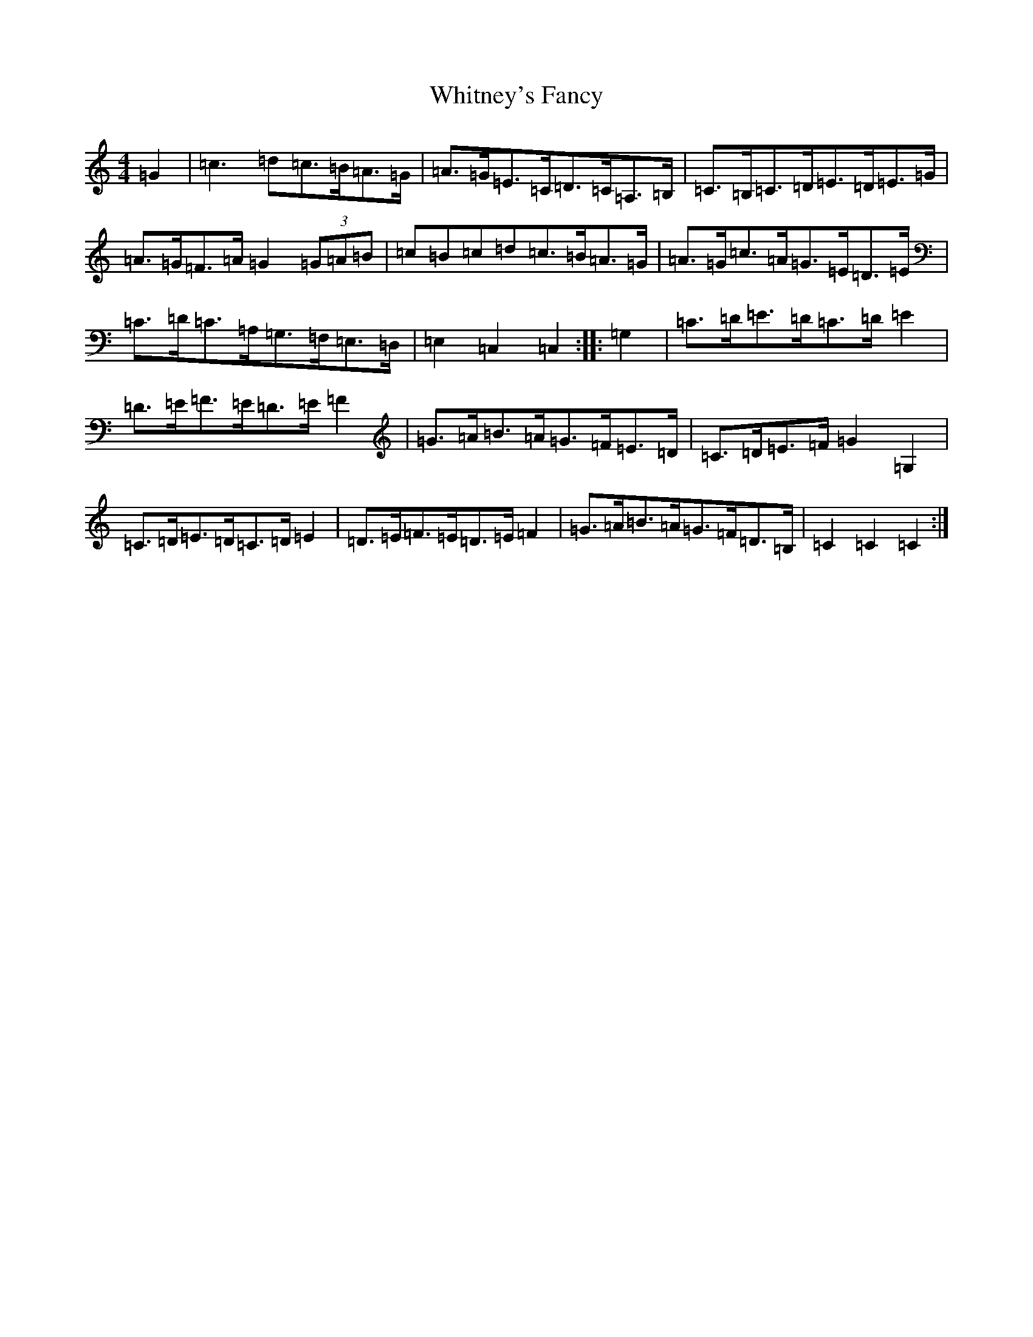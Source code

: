 X: 22475
T: Whitney's Fancy
S: https://thesession.org/tunes/8358#setting8358
Z: G Major
R: hornpipe
M: 4/4
L: 1/8
K: C Major
=G2|=c3=d=c>=B=A>=G|=A>=G=E>=C=D>=C=A,>=B,|=C>=B,=C>=D=E>=D=E>=G|=A>=G=F>=A=G2(3=G=A=B|=c=B=c=d=c>=B=A>=G|=A>=G=c>=A=G>=E=D>=E|=C>=D=C>=A,=G,>=F,=E,>=D,|=E,2=C,2=C,2:||:=G,2|=C>=D=E>=D=C>=D=E2|=D>=E=F>=E=D>=E=F2|=G>=A=B>=A=G>=F=E>=D|=C>=D=E>=F=G2=G,2|=C>=D=E>=D=C>=D=E2|=D>=E=F>=E=D>=E=F2|=G>=A=B>=A=G>=F=D>=B,|=C2=C2=C2:|
